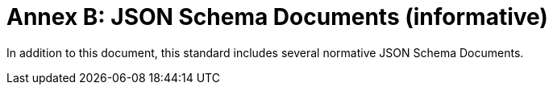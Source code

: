 [appendix]
= Annex B: JSON Schema Documents (informative)

In addition to this document, this standard includes several normative JSON Schema Documents.

